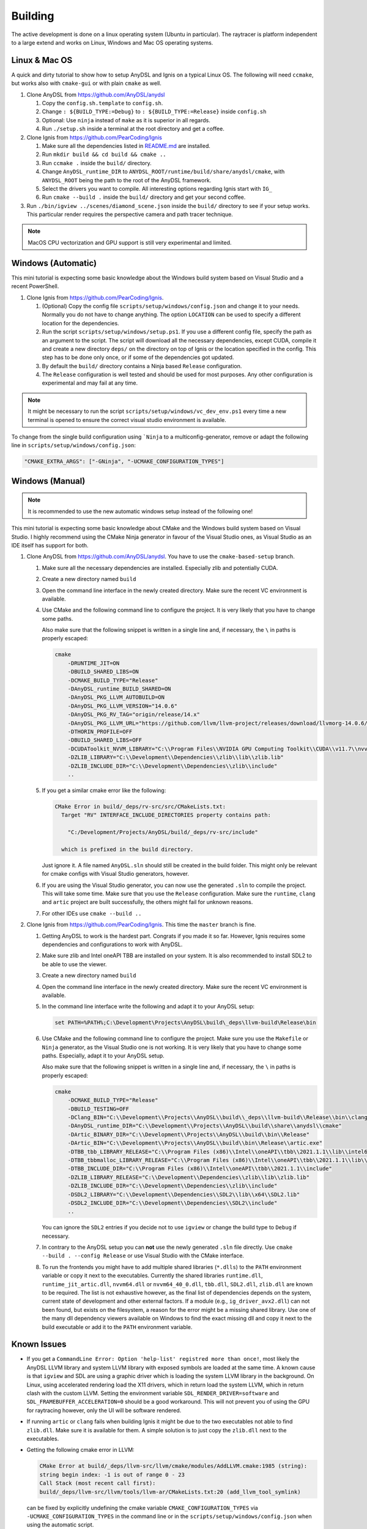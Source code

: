 Building
========

The active development is done on a linux operating system (Ubuntu in particular).
The raytracer is platform independent to a large extend and works on Linux, Windows and Mac OS operating systems.

Linux & Mac OS
--------------

A quick and dirty tutorial to show how to setup AnyDSL and Ignis on a typical Linux OS.
The following will need ``ccmake``, but works also with ``cmake-gui`` or with plain ``cmake`` as well.

1.  Clone AnyDSL from https://github.com/AnyDSL/anydsl

    1.  Copy the ``config.sh.template`` to ``config.sh``.
    2.  Change ``: ${BUILD_TYPE:=Debug}`` to ``: ${BUILD_TYPE:=Release}`` inside ``config.sh``
    3.  Optional: Use ``ninja`` instead of ``make`` as it is superior in all regards.
    4.  Run ``./setup.sh`` inside a terminal at the root directory and get a coffee.

2.  Clone Ignis from https://github.com/PearCoding/Ignis

    1.  Make sure all the dependencies listed in `README.md <https://github.com/PearCoding/Ignis/blob/master/README.md>`_ are installed.
    2.  Run ``mkdir build && cd build && cmake ..``
    3.  Run ``ccmake .`` inside the ``build/`` directory.
    4.  Change ``AnyDSL_runtime_DIR`` to ``ANYDSL_ROOT/runtime/build/share/anydsl/cmake``, with ``ANYDSL_ROOT`` being the path to the root of the AnyDSL framework.
    5.  Select the drivers you want to compile. All interesting options regarding Ignis start with ``IG_``
    6.  Run ``cmake --build .`` inside the ``build/`` directory and get your second coffee.

3.  Run ``./bin/igview ../scenes/diamond_scene.json`` inside the ``build/`` directory to see if your setup works. This particular render requires the perspective camera and path tracer technique.

.. NOTE:: MacOS CPU vectorization and GPU support is still very experimental and limited. 

Windows (Automatic)
-------------------

This mini tutorial is expecting some basic knowledge about the Windows build system based on Visual Studio and a recent PowerShell.

1.  Clone Ignis from https://github.com/PearCoding/Ignis.

    1.  (Optional) Copy the config file ``scripts/setup/windows/config.json`` and change it to your needs. Normally you do not have to change anything. The option ``LOCATION`` can be used to specify a different location for the dependencies.
    2.  Run the script ``scripts/setup/windows/setup.ps1``. If you use a different config file, specify the path as an argument to the script. The script will download all the necessary dependencies, except CUDA, compile it and create a new directory ``deps/`` on the directory on top of Ignis or the location specified in the config. This step has to be done only once, or if some of the dependencies got updated.
    3.  By default the ``build/`` directory contains a Ninja based ``Release`` configuration. 
    4.  The ``Release`` configuration is well tested and should be used for most purposes. Any other configuration is experimental and may fail at any time.

.. NOTE:: It might be necessary to run the script ``scripts/setup/windows/vc_dev_env.ps1`` every time a new terminal is opened to ensure the correct visual studio environment is available.

To change from the single build configuration using ```Ninja`` to a multiconfig-generator, remove or adapt the following line in ``scripts/setup/windows/config.json``:

.. code-block:: json

    "CMAKE_EXTRA_ARGS": ["-GNinja", "-UCMAKE_CONFIGURATION_TYPES"]

Windows (Manual)
----------------

.. NOTE:: It is recommended to use the new automatic windows setup instead of the following one!

This mini tutorial is expecting some basic knowledge about CMake and the Windows build system based on Visual Studio. I highly recommend using the CMake Ninja generator in favour of the Visual Studio ones, as Visual Studio as an IDE itself has support for both.

1.  Clone AnyDSL from https://github.com/AnyDSL/anydsl. You have to use the ``cmake-based-setup`` branch.

    1.  Make sure all the necessary dependencies are installed. Especially zlib and potentially CUDA.
    2.  Create a new directory named ``build``
    3.  Open the command line interface in the newly created directory. Make sure the recent VC environment is available.
    4.  Use CMake and the following command line to configure the project. It is very likely that you have to change some paths. 
    
        Also make sure that the following snippet is written in a single line and, if necessary, the ``\`` in paths is properly escaped:

        .. code-block:: console

            cmake 
                -DRUNTIME_JIT=ON
                -DBUILD_SHARED_LIBS=ON
                -DCMAKE_BUILD_TYPE="Release"
                -DAnyDSL_runtime_BUILD_SHARED=ON
                -DAnyDSL_PKG_LLVM_AUTOBUILD=ON
                -DAnyDSL_PKG_LLVM_VERSION="14.0.6"
                -DAnyDSL_PKG_RV_TAG="origin/release/14.x"
                -DAnyDSL_PKG_LLVM_URL="https://github.com/llvm/llvm-project/releases/download/llvmorg-14.0.6/llvm-project-14.0.6.src.tar.xz"
                -DTHORIN_PROFILE=OFF
                -DBUILD_SHARED_LIBS=OFF
                -DCUDAToolkit_NVVM_LIBRARY="C:\\Program Files\\NVIDIA GPU Computing Toolkit\\CUDA\\v11.7\\nvvm\\lib\\x64\\nvvm.lib"
                -DZLIB_LIBRARY="C:\\Development\\Dependencies\\zlib\\lib\\zlib.lib"
                -DZLIB_INCLUDE_DIR="C:\\Development\\Dependencies\\zlib\\include"
                ..

    5.  If you get a similar cmake error like the following:
        
        .. code-block:: console

            CMake Error in build/_deps/rv-src/src/CMakeLists.txt:
              Target "RV" INTERFACE_INCLUDE_DIRECTORIES property contains path:

                "C:/Development/Projects/AnyDSL/build/_deps/rv-src/include"

              which is prefixed in the build directory.

        Just ignore it. A file named ``AnyDSL.sln`` should still be created in the build folder. This might only be relevant for cmake configs with Visual Studio generators, however.
    6.  If you are using the Visual Studio generator, you can now use the generated ``.sln`` to compile the project. This will take some time. Make sure that you use the ``Release`` configuration. Make sure the ``runtime``, ``clang`` and ``artic`` project are built successfully, the others might fail for unknown reasons.
    7.  For other IDEs use ``cmake --build ..``

2.  Clone Ignis from https://github.com/PearCoding/Ignis. This time the ``master`` branch is fine.

    1.  Getting AnyDSL to work is the hardest part. Congrats if you made it so far. However, Ignis requires some dependencies and configurations to work with AnyDSL.
    2.  Make sure zlib and Intel oneAPI TBB are installed on your system. It is also recommended to install SDL2 to be able to use the viewer.
    3.  Create a new directory named ``build``
    4.  Open the command line interface in the newly created directory. Make sure the recent VC environment is available.
    5.  In the command line interface write the following and adapt it to your AnyDSL setup:
        
        .. code-block:: console

            set PATH=%PATH%;C:\Development\Projects\AnyDSL\build\_deps\llvm-build\Release\bin

    6.  Use CMake and the following command line to configure the project. Make sure you use the ``Makefile`` or ``Ninja`` generator, as the Visual Studio one is not working. It is very likely that you have to change some paths. Especially, adapt it to your AnyDSL setup. 
        
        Also make sure that the following snippet is written in a single line and, if necessary, the ``\`` in paths is properly escaped:
        
        .. code-block:: console

            cmake 
                -DCMAKE_BUILD_TYPE="Release"
                -DBUILD_TESTING=OFF
                -DClang_BIN="C:\\Development\\Projects\\AnyDSL\\build\\_deps\\llvm-build\\Release\\bin\\clang.exe" 
                -DAnyDSL_runtime_DIR="C:\\Development\\Projects\\AnyDSL\\build\\share\\anydsl\\cmake" 
                -DArtic_BINARY_DIR="C:\\Development\\Projects\\AnyDSL\\build\\bin\\Release" 
                -DArtic_BIN="C:\\Development\\Projects\\AnyDSL\\build\\bin\\Release\\artic.exe"
                -DTBB_tbb_LIBRARY_RELEASE="C:\\Program Files (x86)\\Intel\\oneAPI\\tbb\\2021.1.1\\lib\\intel64\\vc_mt\\tbb12.lib"
                -DTBB_tbbmalloc_LIBRARY_RELEASE="C:\\Program Files (x86)\\Intel\\oneAPI\\tbb\\2021.1.1\\lib\\intel64\\vc_mt\\tbbmalloc.lib" 
                -DTBB_INCLUDE_DIR="C:\\Program Files (x86)\\Intel\\oneAPI\\tbb\\2021.1.1\\include" 
                -DZLIB_LIBRARY_RELEASE="C:\\Development\\Dependencies\\zlib\\lib\\zlib.lib" 
                -DZLIB_INCLUDE_DIR="C:\\Development\\Dependencies\\zlib\\include" 
                -DSDL2_LIBRARY="C:\\Development\\Dependencies\\SDL2\\lib\\x64\\SDL2.lib" 
                -DSDL2_INCLUDE_DIR="C:\\Development\\Dependencies\\SDL2\\include"
                ..
    
        You can ignore the ``SDL2`` entries if you decide not to use ``igview`` or change the build type to ``Debug`` if necessary.

    7.  In contrary to the AnyDSL setup you can **not** use the newly generated ``.sln`` file directly. Use ``cmake --build . --config Release`` or use Visual Studio with the CMake interface.
    8.  To run the frontends you might have to add multiple shared libraries (``*.dlls``) to the ``PATH`` environment variable or copy it next to the executables.
        Currently the shared libraries ``runtime.dll``, ``runtime_jit_artic.dll``, ``nvvm64.dll`` or ``nvvm64_40_0.dll``, ``tbb.dll``, ``SDL2.dll``, ``zlib.dll`` are known to be required.
        The list is not exhaustive however, as the final list of dependencies depends on the system, current state of development and other external factors.
        If a module (e.g., ``ig_driver_avx2.dll``) can not been found, but exists on the filesystem, a reason for the error might be a missing shared library.
        Use one of the many dll dependency viewers available on Windows to find the exact missing dll and copy it next to the build executable or add it to the ``PATH`` environment variable.

Known Issues
------------

-   If you get a ``CommandLine Error: Option 'help-list' registred more than once!``, most likely the AnyDSL LLVM library and system LLVM library with exposed symbols are loaded at the same time.
    A known cause is that ``igview`` and SDL are using a graphic driver which is loading the system LLVM library in the background.
    On Linux, using accelerated rendering load the X11 drivers, which in return load the system LLVM, which in return clash with the custom LLVM.
    Setting the environment variable ``SDL_RENDER_DRIVER=software`` and ``SDL_FRAMEBUFFER_ACCELERATION=0`` should be a good workaround. This will not prevent you of using the GPU for raytracing however, only the UI will be software rendered.

-   If running ``artic`` or ``clang`` fails when building Ignis it might be due to the two executables not able to find ``zlib.dll``. Make sure it is available for them. A simple solution is to just copy the ``zlib.dll`` next to the executables.

-   Getting the following cmake error in LLVM:

    .. code-block:: console

        CMake Error at build/_deps/llvm-src/llvm/cmake/modules/AddLLVM.cmake:1985 (string):
        string begin index: -1 is out of range 0 - 23
        Call Stack (most recent call first):
        build/_deps/llvm-src/llvm/tools/llvm-ar/CMakeLists.txt:20 (add_llvm_tool_symlink)

    can be fixed by explicitly undefining the cmake variable ``CMAKE_CONFIGURATION_TYPES`` via ``-UCMAKE_CONFIGURATION_TYPES`` in the command line or in the ``scripts/setup/windows/config.json`` when using the automatic script.
